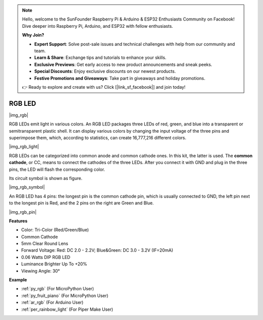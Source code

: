 .. note::

    Hello, welcome to the SunFounder Raspberry Pi & Arduino & ESP32 Enthusiasts Community on Facebook! Dive deeper into Raspberry Pi, Arduino, and ESP32 with fellow enthusiasts.

    **Why Join?**

    - **Expert Support**: Solve post-sale issues and technical challenges with help from our community and team.
    - **Learn & Share**: Exchange tips and tutorials to enhance your skills.
    - **Exclusive Previews**: Get early access to new product announcements and sneak peeks.
    - **Special Discounts**: Enjoy exclusive discounts on our newest products.
    - **Festive Promotions and Giveaways**: Take part in giveaways and holiday promotions.

    👉 Ready to explore and create with us? Click [|link_sf_facebook|] and join today!

.. _cpn_rgb:

RGB LED
=================

|img_rgb|
    
RGB LEDs emit light in various colors. An RGB LED packages three LEDs of red, green, and blue into a transparent or semitransparent plastic shell. It can display various colors by changing the input voltage of the three pins and superimpose them, which, according to statistics, can create 16,777,216 different colors. 

|img_rgb_light|

RGB LEDs can be categorized into common anode and common cathode ones. In this kit, the latter is used. The **common cathode**, or CC, means to connect the cathodes of the three LEDs. After you connect it with GND and plug in the three pins, the LED will flash the corresponding color. 

Its circuit symbol is shown as figure.

|img_rgb_symbol| 

An RGB LED has 4 pins: the longest pin is the common cathode pin, which is usually connected to GND, the left pin next to the longest pin is Red, and the 2 pins on the right are Green and Blue.

|img_rgb_pin|


**Features**

* Color: Tri-Color (Red/Green/Blue)
* Common Cathode
* 5mm Clear Round Lens
* Forward Voltage: Red: DC 2.0 - 2.2V; Blue&Green: DC 3.0 - 3.2V (IF=20mA)
* 0.06 Watts DIP RGB LED
* Luminance Brighter Up To +20%
* Viewing Angle: 30°


.. Example
.. -------------------

.. :ref:`Colorful Light`


**Example**

* :ref:`py_rgb` (For MicroPython User)
* :ref:`py_fruit_piano` (For MicroPython User)
* :ref:`ar_rgb` (For Arduino User)
* :ref:`per_rainbow_light` (For Piper Make User)